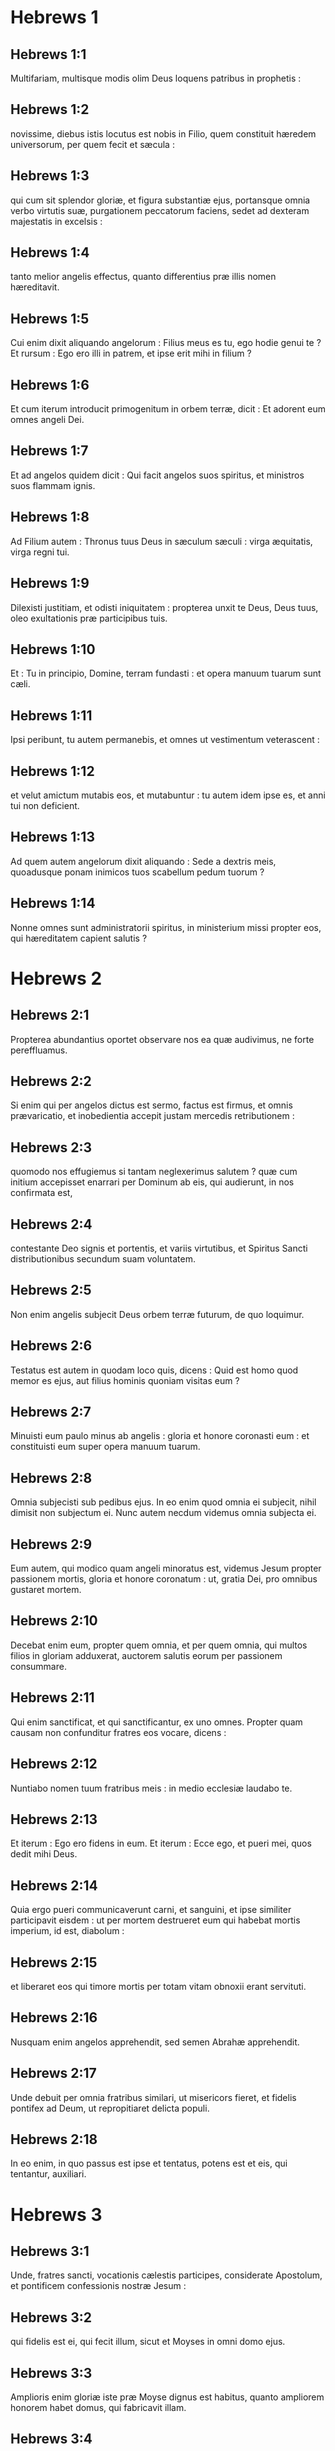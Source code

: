 * Hebrews 1

** Hebrews 1:1

Multifariam, multisque modis olim Deus loquens patribus in prophetis :

** Hebrews 1:2

novissime, diebus istis locutus est nobis in Filio, quem constituit hæredem universorum, per quem fecit et sæcula :

** Hebrews 1:3

qui cum sit splendor gloriæ, et figura substantiæ ejus, portansque omnia verbo virtutis suæ, purgationem peccatorum faciens, sedet ad dexteram majestatis in excelsis :

** Hebrews 1:4

tanto melior angelis effectus, quanto differentius præ illis nomen hæreditavit.

** Hebrews 1:5

Cui enim dixit aliquando angelorum : Filius meus es tu, ego hodie genui te ? Et rursum : Ego ero illi in patrem, et ipse erit mihi in filium ?

** Hebrews 1:6

Et cum iterum introducit primogenitum in orbem terræ, dicit : Et adorent eum omnes angeli Dei.

** Hebrews 1:7

Et ad angelos quidem dicit : Qui facit angelos suos spiritus, et ministros suos flammam ignis.

** Hebrews 1:8

Ad Filium autem : Thronus tuus Deus in sæculum sæculi : virga æquitatis, virga regni tui.

** Hebrews 1:9

Dilexisti justitiam, et odisti iniquitatem : propterea unxit te Deus, Deus tuus, oleo exultationis præ participibus tuis.

** Hebrews 1:10

Et : Tu in principio, Domine, terram fundasti : et opera manuum tuarum sunt cæli.

** Hebrews 1:11

Ipsi peribunt, tu autem permanebis, et omnes ut vestimentum veterascent :

** Hebrews 1:12

et velut amictum mutabis eos, et mutabuntur : tu autem idem ipse es, et anni tui non deficient.

** Hebrews 1:13

Ad quem autem angelorum dixit aliquando : Sede a dextris meis, quoadusque ponam inimicos tuos scabellum pedum tuorum ?

** Hebrews 1:14

Nonne omnes sunt administratorii spiritus, in ministerium missi propter eos, qui hæreditatem capient salutis ?   

* Hebrews 2

** Hebrews 2:1

Propterea abundantius oportet observare nos ea quæ audivimus, ne forte pereffluamus.

** Hebrews 2:2

Si enim qui per angelos dictus est sermo, factus est firmus, et omnis prævaricatio, et inobedientia accepit justam mercedis retributionem :

** Hebrews 2:3

quomodo nos effugiemus si tantam neglexerimus salutem ? quæ cum initium accepisset enarrari per Dominum ab eis, qui audierunt, in nos confirmata est,

** Hebrews 2:4

contestante Deo signis et portentis, et variis virtutibus, et Spiritus Sancti distributionibus secundum suam voluntatem.

** Hebrews 2:5

Non enim angelis subjecit Deus orbem terræ futurum, de quo loquimur.

** Hebrews 2:6

Testatus est autem in quodam loco quis, dicens : Quid est homo quod memor es ejus, aut filius hominis quoniam visitas eum ?

** Hebrews 2:7

Minuisti eum paulo minus ab angelis : gloria et honore coronasti eum : et constituisti eum super opera manuum tuarum.

** Hebrews 2:8

Omnia subjecisti sub pedibus ejus. In eo enim quod omnia ei subjecit, nihil dimisit non subjectum ei. Nunc autem necdum videmus omnia subjecta ei.

** Hebrews 2:9

Eum autem, qui modico quam angeli minoratus est, videmus Jesum propter passionem mortis, gloria et honore coronatum : ut, gratia Dei, pro omnibus gustaret mortem.  

** Hebrews 2:10

Decebat enim eum, propter quem omnia, et per quem omnia, qui multos filios in gloriam adduxerat, auctorem salutis eorum per passionem consummare.

** Hebrews 2:11

Qui enim sanctificat, et qui sanctificantur, ex uno omnes. Propter quam causam non confunditur fratres eos vocare, dicens :

** Hebrews 2:12

Nuntiabo nomen tuum fratribus meis : in medio ecclesiæ laudabo te.

** Hebrews 2:13

Et iterum : Ego ero fidens in eum. Et iterum : Ecce ego, et pueri mei, quos dedit mihi Deus.

** Hebrews 2:14

Quia ergo pueri communicaverunt carni, et sanguini, et ipse similiter participavit eisdem : ut per mortem destrueret eum qui habebat mortis imperium, id est, diabolum :

** Hebrews 2:15

et liberaret eos qui timore mortis per totam vitam obnoxii erant servituti.

** Hebrews 2:16

Nusquam enim angelos apprehendit, sed semen Abrahæ apprehendit.

** Hebrews 2:17

Unde debuit per omnia fratribus similari, ut misericors fieret, et fidelis pontifex ad Deum, ut repropitiaret delicta populi.

** Hebrews 2:18

In eo enim, in quo passus est ipse et tentatus, potens est et eis, qui tentantur, auxiliari.   

* Hebrews 3

** Hebrews 3:1

Unde, fratres sancti, vocationis cælestis participes, considerate Apostolum, et pontificem confessionis nostræ Jesum :

** Hebrews 3:2

qui fidelis est ei, qui fecit illum, sicut et Moyses in omni domo ejus.

** Hebrews 3:3

Amplioris enim gloriæ iste præ Moyse dignus est habitus, quanto ampliorem honorem habet domus, qui fabricavit illam.

** Hebrews 3:4

Omnis namque domus fabricatur ab aliquo : qui autem omnia creavit, Deus est.

** Hebrews 3:5

Et Moyses quidem fidelis erat in tota domo ejus tamquam famulus, in testimonium eorum, quæ dicenda erant :

** Hebrews 3:6

Christus vero tamquam filius in domo sua : quæ domus sumus nos, si fiduciam, et gloriam spei usque ad finem, firmam retineamus.  

** Hebrews 3:7

Quapropter sicut dicit Spiritus Sanctus : Hodie si vocem ejus audieritis,

** Hebrews 3:8

nolite obdurare corda vestra, sicut in exacerbatione secundum diem tentationis in deserto,

** Hebrews 3:9

ubi tentaverunt me patres vestri : probaverunt, et viderunt opera mea

** Hebrews 3:10

quadraginta annis : propter quod infensus fui generationi huic, et dixi : Semper errant corde. Ipsi autem non cognoverunt vias meas,

** Hebrews 3:11

sicut juravi in ira mea : Si introibunt in requiem meam.

** Hebrews 3:12

Videte fratres, ne forte sit in aliquo vestrum cor malum incredulitatis, discedendi a Deo vivo :

** Hebrews 3:13

sed adhortamini vosmetipsos per singulos dies, donec hodie cognominatur, ut non obduretur quis ex vobis fallacia peccati.

** Hebrews 3:14

Participes enim Christi effecti sumus, si tamen initium substantiæ ejus usque ad finem firmum retineamus.

** Hebrews 3:15

Dum dicitur : Hodie si vocem ejus audieritis, nolite obdurare corda vestra, quemadmodum in illa exacerbatione.

** Hebrews 3:16

Quidam enim audientes exacerbaverunt : sed non universi qui profecti sunt ex Ægypto per Moysen.

** Hebrews 3:17

Quibus autem infensus est quadraginta annis ? nonne illis qui peccaverunt, quorum cadavera prostrata sunt in deserto ?

** Hebrews 3:18

Quibus autem juravit non introire in requiem ipsius, nisi illis qui increduli fuerunt ?

** Hebrews 3:19

Et videmus, quia non potuerunt introire propter incredulitatem.   

* Hebrews 4

** Hebrews 4:1

Timeamus ergo ne forte relicta pollicitatione introëundi in requiem ejus, existimetur aliquis ex vobis deesse.

** Hebrews 4:2

Etenim et nobis nuntiatum est, quemadmodum et illis : sed non profuit illis sermo auditus, non admistus fidei ex iis quæ audierunt.

** Hebrews 4:3

Ingrediemur enim in requiem, qui credidimus : quemadmodum dixit : Sicut juravi in ira mea : Si introibunt in requiem meam : et quidem operibus ab institutione mundi perfectis.

** Hebrews 4:4

Dixit enim in quodam loco de die septima sic : Et requievit Deus die septima ab omnibus operibus suis.

** Hebrews 4:5

Et in isto rursum : Si introibunt in requiem meam.

** Hebrews 4:6

Quoniam ergo superest introire quosdam in illam, et ii, quibus prioribus annuntiatum est, non introierunt propter incredulitatem :

** Hebrews 4:7

iterum terminat diem quemdam, Hodie, in David dicendo, post tantum temporis, sicut supra dictum est : Hodie si vocem ejus audieritis, nolite obdurare corda vestra.

** Hebrews 4:8

Nam si eis Jesus requiem præstitisset, numquam de alia loqueretur, posthac, die.

** Hebrews 4:9

Itaque relinquitur sabbatismus populo Dei.

** Hebrews 4:10

Qui enim ingressus est in requiem ejus, etiam ipse requievit ab operibus suis, sicut a suis Deus.

** Hebrews 4:11

Festinemus ergo ingredi in illam requiem : ut ne in idipsum quis incidat incredulitatis exemplum.

** Hebrews 4:12

Vivus est enim sermo Dei, et efficax et penetrabilior omni gladio ancipiti : et pertingens usque ad divisionem animæ ac spiritus : compagum quoque ac medullarum, et discretor cogitationum et intentionum cordis.

** Hebrews 4:13

Et non est ulla creatura invisibilis in conspectu ejus : omnia autem nuda et aperta sunt oculis ejus, ad quem nobis sermo.  

** Hebrews 4:14

Habentes ergo pontificem magnum qui penetravit cælos, Jesum Filium Dei, teneamus confessionem.

** Hebrews 4:15

Non enim habemus pontificem qui non possit compati infirmitatibus nostris : tentatum autem per omnia pro similitudine absque peccato.

** Hebrews 4:16

Adeamus ergo cum fiducia ad thronum gratiæ : ut misericordiam consequamur, et gratiam inveniamus in auxilio opportuno.   

* Hebrews 5

** Hebrews 5:1

Omnis namque pontifex ex hominibus assumptus, pro hominibus constituitur in iis quæ sunt ad Deum, ut offerat dona, et sacrificia pro peccatis :

** Hebrews 5:2

qui condolere possit iis qui ignorant et errant : quoniam et ipse circumdatus est infirmitate :

** Hebrews 5:3

et propterea debet, quemadmodum pro populo, ita etiam et pro semetipso offerre pro peccatis.

** Hebrews 5:4

Nec quisquam sumit sibi honorem, sed qui vocatur a Deo, tamquam Aaron.

** Hebrews 5:5

Sic et Christus non semetipsum clarificavit ut pontifex fieret : sed qui locutus est ad eum : Filius meus es tu, ego hodie genui te.

** Hebrews 5:6

Quemadmodum et in alio loco dicit : Tu es sacerdos in æternum, secundum ordinem Melchisedech.

** Hebrews 5:7

Qui in diebus carnis suæ preces, supplicationesque ad eum qui possit illum salvum facere a morte cum clamore valido, et lacrimis offerens, exauditus est pro sua reverentia.

** Hebrews 5:8

Et quidem cum esset Filius Dei, didicit ex iis, quæ passus est, obedientiam :

** Hebrews 5:9

et consummatus, factus est omnibus obtemperantibus sibi, causa salutis æternæ,

** Hebrews 5:10

appellatus a Deo pontifex juxta ordinem Melchisedech.  

** Hebrews 5:11

De quo nobis grandis sermo, et ininterpretabilis ad dicendum : quoniam imbecilles facti estis ad audiendum.

** Hebrews 5:12

Etenim cum deberetis magistri esse propter tempus, rursum indigetis ut vos doceamini quæ sint elementa exordii sermonum Dei : et facti estis quibus lacte opus sit, non solido cibo.

** Hebrews 5:13

Omnis enim, qui lactis est particeps, expers est sermonis justitiæ : parvulus enim est.

** Hebrews 5:14

Perfectorum autem est solidus cibus : eorum, qui pro consuetudine exercitatos habent sensus ad discretionem boni ac mali.   

* Hebrews 6

** Hebrews 6:1

Quapropter intermittentes inchoationis Christi sermonem, ad perfectiora feramur, non rursum jacientes fundamentum pœnitentiæ ab operibus mortuis, et fidei ad Deum,

** Hebrews 6:2

baptismatum doctrinæ, impositionis quoque manuum, ac resurrectionis mortuorum, et judicii æterni.

** Hebrews 6:3

Et hoc faciemus, si quidem permiserit Deus.  

** Hebrews 6:4

Impossibile est enim eos qui semel sunt illuminati, gustaverunt etiam donum cæleste, et participes facti sunt Spiritus Sancti,

** Hebrews 6:5

gustaverunt nihilominus bonum Dei verbum, virtutesque sæculi venturi,

** Hebrews 6:6

et prolapsi sunt ; rursus renovari ad pœnitentiam, rursum crucifigentes sibimetipsis Filium Dei, et ostentui habentes.

** Hebrews 6:7

Terra enim sæpe venientem super se bibens imbrem, et generans herbam opportunam illis, a quibus colitur, accipit benedictionem a Deo :

** Hebrews 6:8

proferens autem spinas ac tribulos, reproba est, et maledicto proxima : cujus consummatio in combustionem.  

** Hebrews 6:9

Confidimus autem de vobis dilectissimi meliora, et viciniora saluti : tametsi ita loquimur.

** Hebrews 6:10

Non enim injustus Deus, ut obliviscatur operis vestri, et dilectionis, quam ostendistis in nomine ipsius, qui ministrastis sanctis, et ministratis.

** Hebrews 6:11

Cupimus autem unumquemque vestrum eamdem ostentare sollicitudinem ad expletionem spei usque in finem :

** Hebrews 6:12

ut non segnes efficiamini, verum imitatores eorum, qui fide, et patientia hæreditabunt promissiones.

** Hebrews 6:13

Abrahæ namque promittens Deus, quoniam neminem habuit, per quem juraret, majorem, juravit per semetipsum,

** Hebrews 6:14

dicens : Nisi benedicens benedicam te, et multiplicans multiplicabo te.

** Hebrews 6:15

Et sic longanimiter ferens, adeptus est repromissionem.

** Hebrews 6:16

Homines enim per majorem sui jurant : et omnis controversiæ eorum finis, ad confirmationem, est juramentum.

** Hebrews 6:17

In quo abundantius volens Deus ostendere pollicitationis hæredibus, immobilitatem consilii sui, interposuit jusjurandum :

** Hebrews 6:18

ut per duas res immobiles, quibus impossibile est mentiri Deum, fortissimum solatium habeamus, qui confugimus ad tenendam propositam spem,

** Hebrews 6:19

quam sicut anchoram habemus animæ tutam ac firmam, et incedentem usque ad interiora velaminis,

** Hebrews 6:20

ubi præcursor pro nobis introivit Jesus, secundum ordinem Melchisedech pontifex factus in æternum.   

* Hebrews 7

** Hebrews 7:1

Hic enim Melchisedech, rex Salem, sacerdos Dei summi, qui obviavit Abrahæ regresso a cæde regum, et benedixit ei :

** Hebrews 7:2

cui et decimas omnium divisit Abraham : primum quidem qui interpretatur rex justitiæ : deinde autem et rex Salem, quod est, rex pacis,

** Hebrews 7:3

sine patre, sine matre, sine genealogia, neque initium dierum, neque finem vitæ habens, assimilatus autem Filio Dei, manet sacerdos in perpetuum.  

** Hebrews 7:4

Intuemini autem quantus sit hic, cui et decimas dedit de præcipuis Abraham patriarcha.

** Hebrews 7:5

Et quidem de filiis Levi sacerdotium accipientes, mandatum habent decimas sumere a populo secundum legem, id est, a fratribus suis : quamquam et ipsi exierint de lumbis Abrahæ.

** Hebrews 7:6

Cujus autem generatio non annumeratur in eis, decimas sumpsit ab Abraham, et hunc, qui habebat repromissiones, benedixit.

** Hebrews 7:7

Sine ulla autem contradictione, quod minus est, a meliore benedicitur.

** Hebrews 7:8

Et hic quidem, decimas morientes homines accipiunt : ibi autem contestatur, quia vivit.

** Hebrews 7:9

Et (ut ita dictum sit) per Abraham, et Levi, qui decimas accepit, decimatus est :

** Hebrews 7:10

adhuc enim in lumbis patris erat, quando obviavit ei Melchisedech.  

** Hebrews 7:11

Si ergo consummatio per sacerdotium Leviticum erat (populus enim sub ipso legem accepit) quid adhuc necessarium fuit secundum ordinem Melchisedech, alium surgere sacerdotem, et non secundum ordinem Aaron dici ?

** Hebrews 7:12

Translato enim sacerdotio, necesse est ut et legis translatio fiat.

** Hebrews 7:13

In quo enim hæc dicuntur, de alia tribu est, de qua nullus altari præsto fuit.

** Hebrews 7:14

Manifestum est enim quod ex Juda ortus sit Dominus noster : in qua tribu nihil de sacerdotibus Moyses locutus est.

** Hebrews 7:15

Et amplius adhuc manifestum est : si secundum similitudinem Melchisedech exsurgat alius sacerdos,

** Hebrews 7:16

qui non secundum legem mandati carnalis factus est, sed secundum virtutem vitæ insolubilis.

** Hebrews 7:17

Contestatur enim : Quoniam tu es sacerdos in æternum, secundum ordinem Melchisedech.

** Hebrews 7:18

Reprobatio quidem fit præcedentis mandati, propter infirmitatem ejus, et inutilitatem :

** Hebrews 7:19

nihil enim ad perfectum adduxit lex : introductio vero melioris spei, per quam proximamus ad Deum.

** Hebrews 7:20

Et quantum est non sine jurejurando (alii quidem sine jurejurando sacerdotes facti sunt,

** Hebrews 7:21

hic autem cum jurejurando per eum, qui dixit ad illum : Juravit Dominus, et non pœnitebit eum : tu es sacerdos in æternum) :

** Hebrews 7:22

in tantum melioris testamenti sponsor factus est Jesus.

** Hebrews 7:23

Et alii quidem plures facti sunt sacerdotes, idcirco quod morte prohiberentur permanere :

** Hebrews 7:24

hic autem eo quod maneat in æternum, sempiternum habet sacerdotium.

** Hebrews 7:25

Unde et salvare in perpetuum potest accedentes per semetipsum ad Deum : semper vivens ad interpellandum pro nobis.

** Hebrews 7:26

Talis enim decebat ut nobis esset pontifex, sanctus, innocens, impollutus, segregatus a peccatoribus, et excelsior cælis factus :

** Hebrews 7:27

qui non habet necessitatem quotidie, quemadmodum sacerdotes, prius pro suis delictis hostias offerre, deinde pro populi : hoc enim fecit semel, seipsum offerendo.

** Hebrews 7:28

Lex enim homines constituit sacerdotes infirmitatem habentes : sermo autem jurisjurandi, qui post legem est, Filium in æternum perfectum.   

* Hebrews 8

** Hebrews 8:1

Capitulum autem super ea quæ dicuntur : Talem habemus pontificem, qui consedit in dextera sedis magnitudinis in cælis,

** Hebrews 8:2

sanctorum minister, et tabernaculi veri, quod fixit Dominus, et non homo.

** Hebrews 8:3

Omnis enim pontifex ad offerendum munera, et hostias constituitur : unde necesse est et hunc habere aliquid, quod offerat.

** Hebrews 8:4

Si ergo esset super terram, nec esset sacerdos : cum essent qui offerent secundum legem munera,

** Hebrews 8:5

qui exemplari, et umbræ deserviunt cælestium. Sicut responsum est Moysi, cum consummaret tabernaculum : Vide (inquit) omnia facito secundum exemplar, quod tibi ostensum est in monte.

** Hebrews 8:6

Nunc autem melius sortitus est ministerium, quanto et melioris testamenti mediator est, quod in melioribus repromissionibus sancitum est.

** Hebrews 8:7

Nam si illud prius culpa vacasset, non utique secundi locus inquireretur.

** Hebrews 8:8

Vituperans enim eos dicit : Ecce dies venient, dicit Dominus : et consummabo super domum Israël, et super domum Juda, testamentum novum,

** Hebrews 8:9

non secundum testamentum quod feci patribus eorum in die qua apprehendi manum eorum ut educerem illos de terra Ægypti : quoniam ipsi non permanserunt in testamento meo : et ego neglexi eos, dicit Dominus.

** Hebrews 8:10

Quia hoc est testamentum quod disponam domui Israël post dies illos, dicit Dominus : dando leges meas in mentem eorum, et in corde eorum superscribam eas : et ero eis in Deum, et ipsi erunt mihi in populum :

** Hebrews 8:11

et non docebit unusquisque proximum suum, et unusquisque fratrem suum, dicens : Cognosce Dominum : quoniam omnes scient me a minore usque ad majorem eorum :

** Hebrews 8:12

quia propitius ero iniquitatibus eorum, et peccatorum eorum jam non memorabor.

** Hebrews 8:13

Dicendo autem novum : veteravit prius. Quod autem antiquatur, et senescit, prope interitum est.   

* Hebrews 9

** Hebrews 9:1

Habuit quidem et prius justificationes culturæ, et Sanctum sæculare.

** Hebrews 9:2

Tabernaculum enim factum est primum, in quo erant candelabra, et mensa, et propositio panum, quæ dicitur Sancta.

** Hebrews 9:3

Post velamentum autem secundum, tabernaculum, quod dicitur Sancta sanctorum :

** Hebrews 9:4

aureum habens thuribulum, et arcam testamenti circumtectam ex omni parte auro, in qua urna aurea habens manna, et virga Aaron, quæ fronduerat, et tabulæ testamenti,

** Hebrews 9:5

superque eam erant cherubim gloriæ obumbrantia propitiatorium : de quibus non est modo dicendum per singula.

** Hebrews 9:6

His vero ita compositis, in priori quidem tabernaculo semper introibant sacerdotes, sacrificiorum officia consummantes :

** Hebrews 9:7

in secundo autem semel in anno solus pontifex non sine sanguine, quem offert pro sua et populi ignorantia :

** Hebrews 9:8

hoc significante Spiritu Sancto, nondum propalatam esse sanctorum viam, adhuc priore tabernaculo habente statum :

** Hebrews 9:9

quæ parabola est temporis instantis : juxta quam munera, et hostiæ offeruntur, quæ non possunt juxta conscientiam perfectum facere servientem, solummodo in cibis, et in potibus,

** Hebrews 9:10

et variis baptismatibus, et justitiis carnis usque ad tempus correctionis impositis.  

** Hebrews 9:11

Christus autem assistens pontifex futurorum bonorum, per amplius et perfectius tabernaculum, non manufactum, id est, non hujus creationis :

** Hebrews 9:12

neque per sanguinem hircorum aut vitulorum, sed per proprium sanguinem introivit semel in Sancta, æterna redemptione inventa.

** Hebrews 9:13

Si enim sanguis hircorum et taurorum, et cinis vitulæ aspersus inquinatos sanctificat ad emundationem carnis :

** Hebrews 9:14

quanto magis sanguis Christi, qui per Spiritum Sanctum semetipsum obtulit immaculatum Deo, emundabit conscientiam nostram ab operibus mortuis, ad serviendum Deo viventi ?  

** Hebrews 9:15

Et ideo novi testamenti mediator est : ut morte intercedente, in redemptionem earum prævaricationum, quæ erant sub priori testamento, repromissionem accipiant qui vocati sunt æternæ hæreditatis.

** Hebrews 9:16

Ubi enim testamentum est, mors necesse est intercedat testatoris.

** Hebrews 9:17

Testamentum enim in mortuis confirmatum est : alioquin nondum valet, dum vivit qui testatus est.

** Hebrews 9:18

Unde nec primum quidem sine sanguine dedicatum est.

** Hebrews 9:19

Lecto enim omni mandato legis a Moyse universo populo, accipiens sanguinem vitulorum et hircorum cum aqua, et lana coccinea, et hyssopo, ipsum quoque librum, et omnem populum aspersit,

** Hebrews 9:20

dicens : Hic sanguis testamenti, quod mandavit ad vos Deus.

** Hebrews 9:21

Etiam tabernaculum et omnia vasa ministerii sanguine similiter aspersit.

** Hebrews 9:22

Et omnia pene in sanguine secundum legem mundantur : et sine sanguinis effusione non fit remissio.

** Hebrews 9:23

Necesse est ergo exemplaria quidem cælestium his mundari : ipsa autem cælestia melioribus hostiis quam istis.

** Hebrews 9:24

Non enim in manufacta Sancta Jesus introivit exemplaria verorum : sed in ipsum cælum, ut appareat nunc vultui Dei pro nobis :

** Hebrews 9:25

neque ut sæpe offerat semetipsum, quemadmodum pontifex intrat in Sancta per singulos annos in sanguine alieno :

** Hebrews 9:26

alioquin oportebat eum frequenter pati ab origine mundi : nunc autem semel in consummatione sæculorum, ad destitutionem peccati, per hostiam suam apparuit.

** Hebrews 9:27

Et quemadmodum statutum est hominibus semel mori, post hoc autem judicium :

** Hebrews 9:28

sic et Christus semel oblatus est ad multorum exhaurienda peccata : secundo sine peccato apparebit exspectantibus se, in salutem.   

* Hebrews 10

** Hebrews 10:1

Umbram enim habens lex futurorum bonorum, non ipsam imaginem rerum : per singulos annos, eisdem ipsis hostiis quas offerunt indesinenter, numquam potest accedentes perfectos facere :

** Hebrews 10:2

alioquin cessassent offerri : ideo quod nullam haberent ultra conscientiam peccati, cultores semel mundati :

** Hebrews 10:3

sed in ipsis commemoratio peccatorum per singulos annos fit.

** Hebrews 10:4

Impossibile enim est sanguine taurorum et hircorum auferri peccata.

** Hebrews 10:5

Ideo ingrediens mundum dicit : Hostiam et oblationem noluisti : corpus autem aptasti mihi :

** Hebrews 10:6

holocautomata pro peccato non tibi placuerunt.

** Hebrews 10:7

Tunc dixi : Ecce venio : in capite libri scriptum est de me : Ut faciam, Deus, voluntatem tuam.

** Hebrews 10:8

Superius dicens : Quia hostias, et oblationes, et holocautomata pro peccato noluisti, nec placita sunt tibi, quæ secundum legem offeruntur,

** Hebrews 10:9

tunc dixi : Ecce venio, ut faciam, Deus, voluntatem tuam : aufert primum, ut sequens statuat.

** Hebrews 10:10

In qua voluntate sanctificati sumus per oblationem corporis Jesu Christi semel.

** Hebrews 10:11

Et omnis quidem sacerdos præsto est quotidie ministrans, et easdem sæpe offerens hostias, quæ numquam possunt auferre peccata :

** Hebrews 10:12

hic autem unam pro peccatis offerens hostiam, in sempiternum sedet in dextera Dei,

** Hebrews 10:13

de cetero exspectans donec ponantur inimici ejus scabellum pedum ejus.

** Hebrews 10:14

Una enim oblatione, consummavit in sempiternum sanctificatos.

** Hebrews 10:15

Contestatur autem nos et Spiritus Sanctus. Postquam enim dixit :

** Hebrews 10:16

Hoc autem testamentum, quod testabor ad illos post dies illos, dicit Dominus, dando leges meas in cordibus eorum, et in mentibus eorum superscribam eas :

** Hebrews 10:17

et peccatorum, et iniquitatum eorum jam non recordabor amplius.

** Hebrews 10:18

Ubi autem horum remissio : jam non est oblatio pro peccato.  

** Hebrews 10:19

Habentes itaque, fratres, fiduciam in introitu sanctorum in sanguine Christi,

** Hebrews 10:20

quam initiavit nobis viam novam, et viventem per velamen, id est, carnem suam,

** Hebrews 10:21

et sacerdotem magnum super domum Dei :

** Hebrews 10:22

accedamus cum vero corde in plenitudine fidei, aspersi corda a conscientia mala, et abluti corpus aqua munda,

** Hebrews 10:23

teneamus spei nostræ confessionem indeclinabilem (fidelis enim est qui repromisit),

** Hebrews 10:24

et consideremus invicem in provocationem caritatis, et bonorum operum :

** Hebrews 10:25

non deserentes collectionem nostram, sicut consuetudinis est quibusdam, sed consolantes, et tanto magis quanto videritis appropinquantem diem.

** Hebrews 10:26

Voluntarie enim peccantibus nobis post acceptam notitiam veritatis, jam non relinquitur pro peccatis hostia,

** Hebrews 10:27

terribilis autem quædam exspectatio judicii, et ignis æmulatio, quæ consumptura est adversarios.

** Hebrews 10:28

Irritam quis faciens legem Moysi, sine ulla miseratione duobus vel tribus testibus moritur :

** Hebrews 10:29

quanto magis putatis deteriora mereri supplicia qui Filium Dei conculcaverit, et sanguinem testamenti pollutum duxerit, in quo sanctificatus est, et spiritui gratiæ contumeliam fecerit ?

** Hebrews 10:30

Scimus enim qui dixit : Mihi vindicta, et ego retribuam. Et iterum : Quia judicabit Dominus populum suum.

** Hebrews 10:31

Horrendum est incidere in manus Dei viventis.

** Hebrews 10:32

Rememoramini autem pristinos dies, in quibus illuminati, magnum certamen sustinuistis passionum :

** Hebrews 10:33

et in altero quidem opprobriis et tribulationibus spectaculum facti : in altero autem socii taliter conversantium effecti.

** Hebrews 10:34

Nam et vinctis compassi estis, et rapinam bonorum vestrorum cum gaudio suscepistis, cognoscentes vos habere meliorem et manentem substantiam.

** Hebrews 10:35

Nolite itaque amittere confidentiam vestram, quæ magnam habet remunerationem.

** Hebrews 10:36

Patientia enim vobis necessaria est : ut voluntatem Dei facientes, reportetis promissionem.

** Hebrews 10:37

Adhuc enim modicum aliquantulum, qui venturus est, veniet, et non tardabit.

** Hebrews 10:38

Justus autem meus ex fide vivit : quod si subtraxerit se, non placebit animæ meæ.

** Hebrews 10:39

Nos autem non sumus subtractionis filii in perditionem, sed fidei in acquisitionem animæ.   

* Hebrews 11

** Hebrews 11:1

Est autem fides sperandarum substantia rerum, argumentum non apparentium.

** Hebrews 11:2

In hac enim testimonium consecuti sunt senes.

** Hebrews 11:3

Fide intelligimus aptata esse sæcula verbo Dei : ut ex invisibilibus visibilia fierent.  

** Hebrews 11:4

Fide plurimam hostiam Abel, quam Cain, obtulit Deo, per quam testimonium consecutus est esse justus, testimonium perhibente muneribus ejus Deo, et per illam defunctus adhuc loquitur.

** Hebrews 11:5

Fide Henoch translatus est ne videret mortem, et non inveniebatur, quia transtulit illum Deus : ante translationem enim testimonium habuit placuisse Deo.

** Hebrews 11:6

Sine fide autem impossibile est placere Deo. Credere enim oportet accedentem ad Deum quia est, et inquirentibus se remunerator sit.

** Hebrews 11:7

Fide Noë responso accepto de iis quæ adhuc non videbantur, metuens aptavit arcam in salutem domus suæ, per quam damnavit mundum : et justitiæ, quæ per fidem est, hæres est institutus.  

** Hebrews 11:8

Fide qui vocatur Abraham obedivit in locum exire, quem accepturus erat in hæreditatem : et exiit, nesciens quo iret.

** Hebrews 11:9

Fide demoratus est in terra repromissionis, tamquam in aliena, in casulis habitando cum Isaac et Jacob cohæredibus repromissionis ejusdem.

** Hebrews 11:10

Exspectabat enim fundamenta habentem civitatem : cujus artifex et conditor Deus.

** Hebrews 11:11

Fide et ipsa Sara sterilis virtutem in conceptionem seminis accepit, etiam præter tempus ætatis : quoniam fidelem credidit esse eum qui repromiserat.

** Hebrews 11:12

Propter quod et ab uno orti sunt (et hoc emortuo) tamquam sidera cæli in multitudinem, et sicut arena, quæ est ad oram maris, innumerabilis.

** Hebrews 11:13

Juxta fidem defuncti sunt omnes isti, non acceptis repromissionibus, sed a longe eas aspicientes, et salutantes, et confitentes quia peregrini et hospites sunt super terram.

** Hebrews 11:14

Qui enim hæc dicunt, significant se patriam inquirere.

** Hebrews 11:15

Et si quidem ipsius meminissent de qua exierunt, habebant utique tempus revertendi :

** Hebrews 11:16

nunc autem meliorem appetunt, id est, cælestem. Ideo non confunditur Deus vocari Deus eorum : paravit enim illis civitatem.

** Hebrews 11:17

Fide obtulit Abraham Isaac, cum tentaretur, et unigenitum offerebat, qui susceperat repromissiones :

** Hebrews 11:18

ad quem dictum est : Quia in Isaac vocabitur tibi semen :

** Hebrews 11:19

arbitrans quia et a mortuis suscitare potens est Deus : unde eum et in parabolam accepit.

** Hebrews 11:20

Fide et de futuris benedixit Isaac Jacob et Esau.

** Hebrews 11:21

Fide Jacob, moriens, singulos filiorum Joseph benedixit : et adoravit fastigium virgæ ejus.

** Hebrews 11:22

Fide Joseph, moriens, de profectione filiorum Israël memoratus est, et de ossibus suis mandavit.  

** Hebrews 11:23

Fide Moyses, natus, occultatus est mensibus tribus a parentibus suis, eo quod vidissent elegantem infantem, et non timuerunt regis edictum.

** Hebrews 11:24

Fide Moyses grandis factus negavit se esse filium filiæ Pharaonis,

** Hebrews 11:25

magis eligens affligi cum populo Dei, quam temporalis peccati habere jucunditatem,

** Hebrews 11:26

majores divitias æstimans thesauro Ægyptiorum, improperium Christi : aspiciebat enim in remunerationem.

** Hebrews 11:27

Fide reliquit Ægyptum, non veritus animositatem regis : invisibilem enim tamquam videns sustinuit.

** Hebrews 11:28

Fide celebravit Pascha, et sanguinis effusionem : ne qui vastabat primitiva, tangeret eos.

** Hebrews 11:29

Fide transierunt mare Rubrum tamquam per aridam terram : quod experti Ægyptii, devorati sunt.  

** Hebrews 11:30

Fide muri Jericho corruerunt, circuitu dierum septem.

** Hebrews 11:31

Fide Rahab meretrix non periit cum incredulis, excipiens exploratores cum pace.

** Hebrews 11:32

Et quid adhuc dicam ? deficiet enim me tempus enarrantem de Gedeon, Barac, Samson, Jephte, David, Samuel, et prophetis :

** Hebrews 11:33

qui per fidem vicerunt regna, operati sunt justitiam, adepti sunt repromissiones, obturaverunt ora leonum,

** Hebrews 11:34

extinxerunt impetum ignis, effugerunt aciem gladii, convaluerunt de infirmitate, fortes facti sunt in bello, castra verterunt exterorum :

** Hebrews 11:35

acceperunt mulieres de resurrectione mortuos suos : alii autem distenti sunt non suscipientes redemptionem ut meliorem invenirent resurrectionem.

** Hebrews 11:36

Alii vero ludibria, et verbera experti, insuper et vincula, et carceres :

** Hebrews 11:37

lapidati sunt, secti sunt, tentati sunt, in occisione gladii mortui sunt, circuierunt in melotis, in pellibus caprinis, egentes, angustiati, afflicti :

** Hebrews 11:38

quibus dignus non erat mundus : in solitudinibus errantes, in montibus, in speluncis, et in cavernis terræ.

** Hebrews 11:39

Et hi omnes testimonio fidei probati, non acceperunt repromissionem,

** Hebrews 11:40

Deo pro nobis melius aliquid providente, ut non sine nobis consummarentur.   

* Hebrews 12

** Hebrews 12:1

Ideoque et nos tantam habentes impositam nubem testium, deponentes omne pondus, et circumstans nos peccatum, per patientiam curramus ad propositum nobis certamen :

** Hebrews 12:2

aspicientes in auctorem fidei, et consummatorem Jesum, qui proposito sibi gaudio sustinuit crucem, confusione contempta, atque in dextera sedis Dei sedet.

** Hebrews 12:3

Recogitate enim eum qui talem sustinuit a peccatoribus adversum semetipsum contradictionem : ut ne fatigemini, animis vestris deficientes.

** Hebrews 12:4

Nondum enim usque ad sanguinem restitistis, adversus peccatum repugnantes :

** Hebrews 12:5

et obliti estis consolationis, quæ vobis tamquam filiis loquitur, dicens : Fili mi, noli negligere disciplinam Domini : neque fatigeris dum ab eo argueris.

** Hebrews 12:6

Quem enim diligit Dominus, castigat : flagellat autem omnem filium, quem recipit.

** Hebrews 12:7

In disciplina perseverate. Tamquam filiis vobis offert se Deus : quis enim filius, quem non corripit pater ?

** Hebrews 12:8

quod si extra disciplinam estis, cujus participes facti sunt omnes : ergo adulteri, et non filii estis.

** Hebrews 12:9

Deinde patres quidem carnis nostræ, eruditores habuimus, et reverebamur eos, non multo magis obtemperabimus Patri spirituum, et vivemus ?

** Hebrews 12:10

Et illi quidem in tempore paucorum dierum, secundum voluntatem suam erudiebant nos : hic autem ad id quod utile est in recipiendo sanctificationem ejus.

** Hebrews 12:11

Omnis autem disciplina in præsenti quidem videtur non esse gaudii, sed mœroris : postea autem fructum pacatissimum exercitatis per eam, reddet justitiæ.

** Hebrews 12:12

Propter quod remissas manus, et soluta genua erigite,

** Hebrews 12:13

et gressus rectos facite pedibus vestris : ut non claudicans quis erret, magis autem sanetur.  

** Hebrews 12:14

Pacem sequimini cum omnibus, et sanctimoniam, sine qua nemo videbit Deum :

** Hebrews 12:15

contemplantes nequis desit gratiæ Dei : ne qua radix amaritudinis sursum germinans impediat, et per illam inquinentur multi.

** Hebrews 12:16

Ne quis fornicator, aut profanus ut Esau : qui propter unam escam vendidit primitiva sua :

** Hebrews 12:17

scitote enim quoniam et postea cupiens hæreditare benedictionem, reprobatus est : non enim invenit pœnitentiæ locum, quamquam cum lacrimis inquisisset eam.

** Hebrews 12:18

Non enim accessistis ad tractabilem montem, et accensibilem ignem, et turbinem, et caliginem, et procellam,

** Hebrews 12:19

et tubæ sonum, et vocem verborum, quam qui audierunt, excusaverunt se, ne eis fieret verbum.

** Hebrews 12:20

Non enim portabant quod dicebatur : Et si bestia tetigerit montem, lapidabitur.

** Hebrews 12:21

Et ita terribile erat quod videbatur. Moyses dixit : Exterritus sum, et tremebundus.

** Hebrews 12:22

Sed accessistis ad Sion montem, et civitatem Dei viventis, Jerusalem cælestem, et multorum millium angelorum frequentiam,

** Hebrews 12:23

et ecclesiam primitivorum, qui conscripti sunt in cælis, et judicem omnium Deum, et spiritus justorum perfectorum,

** Hebrews 12:24

et testamenti novi mediatorem Jesum, et sanguinis aspersionem melius loquentem quam Abel.

** Hebrews 12:25

Videte ne recusetis loquentem. Si enim illi non effugerunt, recusantes eum, qui super terram loquebatur : multo magis nos, qui de cælis loquentem nobis avertimus.

** Hebrews 12:26

Cujus vox movit terram tunc : nunc autem repromittit, dicens : Adhuc semel, et ego movebo non solum terram, sed et cælum.

** Hebrews 12:27

Quod autem, Adhuc semel, dicit : declarat mobilium translationem tamquam factorum, ut maneant ea quæ sunt immobilia.

** Hebrews 12:28

Itaque regnum immobile suscipientes, habemus gratiam : per quam serviamus placentes Deo, cum metu et reverentia.

** Hebrews 12:29

Etenim Deus noster ignis consumens est.   

* Hebrews 13

** Hebrews 13:1

Caritas fraternitatis maneat in vobis,

** Hebrews 13:2

et hospitalitatem nolite oblivisci : per hanc enim latuerunt quidam, angelis hospitio receptis.

** Hebrews 13:3

Mementote vinctorum, tamquam simul vincti : et laborantium, tamquam et ipsi in corpore morantes.

** Hebrews 13:4

Honorabile connubium in omnibus, et thorus immaculatus. Fornicatores enim, et adulteros judicabit Deus.

** Hebrews 13:5

Sint mores sine avaritia, contenti præsentibus : ipse enim dixit : Non te deseram, neque derelinquam :

** Hebrews 13:6

ita ut confidenter dicamus : Dominus mihi adjutor : non timebo quid faciat mihi homo.

** Hebrews 13:7

Mementote præpositorum vestrorum, qui vobis locuti sunt verbum Dei : quorum intuentes exitum conversationis, imitamini fidem.

** Hebrews 13:8

Jesus Christus heri, et hodie : ipse et in sæcula.

** Hebrews 13:9

Doctrinis variis et peregrinis nolite abduci. Optimum est enim gratia stabilire cor, non escis : quæ non profuerunt ambulantibus in eis.

** Hebrews 13:10

Habemus altare, de quo edere non habent potestatem, qui tabernaculo deserviunt.

** Hebrews 13:11

Quorum enim animalium infertur sanguis pro peccato in Sancta per pontificem, horum corpora cremantur extra castra.

** Hebrews 13:12

Propter quod et Jesus, ut sanctificaret per suum sanguinem populum, extra portam passus est.

** Hebrews 13:13

Exeamus igitur ad eum extra castra, improperium ejus portantes.

** Hebrews 13:14

Non enim habemus hic manentem civitatem, sed futuram inquirimus.

** Hebrews 13:15

Per ipsum ergo offeramus hostiam laudis semper Deo, id est, fructum labiorum confitentium nomini ejus.

** Hebrews 13:16

Beneficentiæ autem et communionis nolite oblivisci : talibus enim hostiis promeretur Deus.

** Hebrews 13:17

Obedite præpositis vestris, et subjacete eis. Ipsi enim pervigilant quasi rationem pro animabus vestris reddituri, ut cum gaudio hoc faciant, et non gementes : hoc enim non expedit vobis.  

** Hebrews 13:18

Orate pro nobis : confidimus enim quia bonam conscientiam habemus in omnibus bene volentes conversari.

** Hebrews 13:19

Amplius autem deprecor vos hoc facere, quo celerius restituar vobis.

** Hebrews 13:20

Deus autem pacis, qui eduxit de mortuis pastorem magnum ovium, in sanguine testamenti æterni, Dominum nostrum Jesum Christum,

** Hebrews 13:21

aptet vos in omni bono, ut faciatis ejus voluntatem : faciens in vobis quod placeat coram se per Jesum Christum : cui est gloria in sæcula sæculorum. Amen.

** Hebrews 13:22

Rogo autem vos fratres, ut sufferatis verbum solatii. Etenim perpaucis scripsi vobis.

** Hebrews 13:23

Cognoscite fratrem nostrum Timotheum dimissum : cum quo (si celerius venerit) videbo vos.

** Hebrews 13:24

Salutate omnes præpositos vestros, et omnes sanctos. Salutant vos de Italia fratres.

** Hebrews 13:25

Gratia cum omnibus vobis. Amen.    

